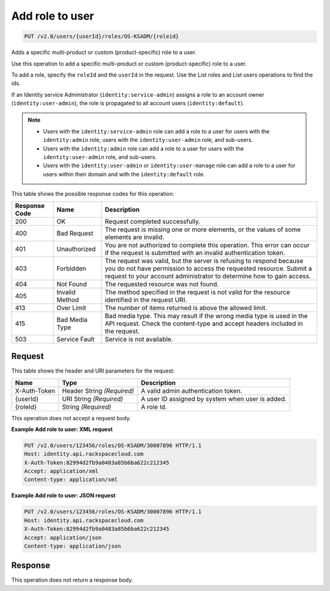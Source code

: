 .. _add-role-to-user-v2.0-os-ksadm:

Add role to user
~~~~~~~~~~~~~~~~~

.. code::

    PUT /v2.0/users/{userId}/roles/OS-KSADM/{roleid}

Adds a specific multi-product or custom (product-specific) role to a user.

Use this operation to add a specific multi-product or custom (product-specific)
role to a user.

To add a role, specify the ``roleId`` and the ``userId`` in the request. Use
the List roles and List users operations to find the ids.

If an Identity service Administrator (``identity:service-admin``) assigns a role to
an account owner (``identity:user-admin``), the role is propagated to all account
users (``identity:default``).

.. note::

  - Users with the ``identity:service-admin`` role can add a role to a user for
    users with the ``identity:admin`` role, users with the
    ``identity:user-admin`` role, and sub-users.

  - Users with the ``identity:admin`` role can add a role to a user for users
    with the ``identity:user-admin`` role, and sub-users.

  - Users with the ``identity:user-admin`` or ``identity:user-manage``
    role can add a role to a user for users within their domain and with the
    ``identity:default`` role.

This table shows the possible response codes for this operation:

+--------------------------+-------------------------+-------------------------+
|Response Code             |Name                     |Description              |
+==========================+=========================+=========================+
|200                       |OK                       |Request completed        |
|                          |                         |successfully.            |
+--------------------------+-------------------------+-------------------------+
|400                       |Bad Request              |The request is missing   |
|                          |                         |one or more elements, or |
|                          |                         |the values of some       |
|                          |                         |elements are invalid.    |
+--------------------------+-------------------------+-------------------------+
|401                       |Unauthorized             |You are not authorized   |
|                          |                         |to complete this         |
|                          |                         |operation. This error    |
|                          |                         |can occur if the request |
|                          |                         |is submitted with an     |
|                          |                         |invalid authentication   |
|                          |                         |token.                   |
+--------------------------+-------------------------+-------------------------+
|403                       |Forbidden                |The request was valid,   |
|                          |                         |but the server is        |
|                          |                         |refusing to respond      |
|                          |                         |because you do not have  |
|                          |                         |permission to access the |
|                          |                         |requested resource.      |
|                          |                         |Submit a request to your |
|                          |                         |account administrator to |
|                          |                         |determine how to gain    |
|                          |                         |access.                  |
+--------------------------+-------------------------+-------------------------+
|404                       |Not Found                |The requested resource   |
|                          |                         |was not found.           |
+--------------------------+-------------------------+-------------------------+
|405                       |Invalid Method           |The method specified in  |
|                          |                         |the request is not valid |
|                          |                         |for the resource         |
|                          |                         |identified in the        |
|                          |                         |request URI.             |
+--------------------------+-------------------------+-------------------------+
|413                       |Over Limit               |The number of items      |
|                          |                         |returned is above the    |
|                          |                         |allowed limit.           |
+--------------------------+-------------------------+-------------------------+
|415                       |Bad Media Type           |Bad media type. This may |
|                          |                         |result if the wrong      |
|                          |                         |media type is used in    |
|                          |                         |the API request. Check   |
|                          |                         |the content-type and     |
|                          |                         |accept headers included  |
|                          |                         |in the request.          |
+--------------------------+-------------------------+-------------------------+
|503                       |Service Fault            |Service is not available.|
+--------------------------+-------------------------+-------------------------+


Request
-------

This table shows the header and URI parameters for the request:

+--------------------------+-------------------------+-------------------------+
|Name                      |Type                     |Description              |
+==========================+=========================+=========================+
|X-Auth-Token              |Header                   |A valid admin            |
|                          |String *(Required)*      |authentication token.    |
+--------------------------+-------------------------+-------------------------+
|{userId}                  |URI                      |A user ID assigned by    |
|                          |String *(Required)*      |system when user is      |
|                          |                         |added.                   |
+--------------------------+-------------------------+-------------------------+
|{roleId}                  |String *(Required)*      |A role Id.               |
+--------------------------+-------------------------+-------------------------+

This operation does not accept a request body.


**Example Add role to user: XML request**


.. code::

   PUT /v2.0/users/123456/roles/OS-KSADM/30007896 HTTP/1.1
   Host: identity.api.rackspacecloud.com
   X-Auth-Token:82994d2fb9a0483a85b6ba622c212345
   Accept: application/xml
   Content-type: application/xml


**Example Add role to user: JSON request**


.. code::

   PUT /v2.0/users/123456/roles/OS-KSADM/30007896 HTTP/1.1
   Host: identity.api.rackspacecloud.com
   X-Auth-Token:82994d2fb9a0483a85b6ba622c212345
   Accept: application/json
   Content-type: application/json


Response
--------

This operation does not return a response body.
